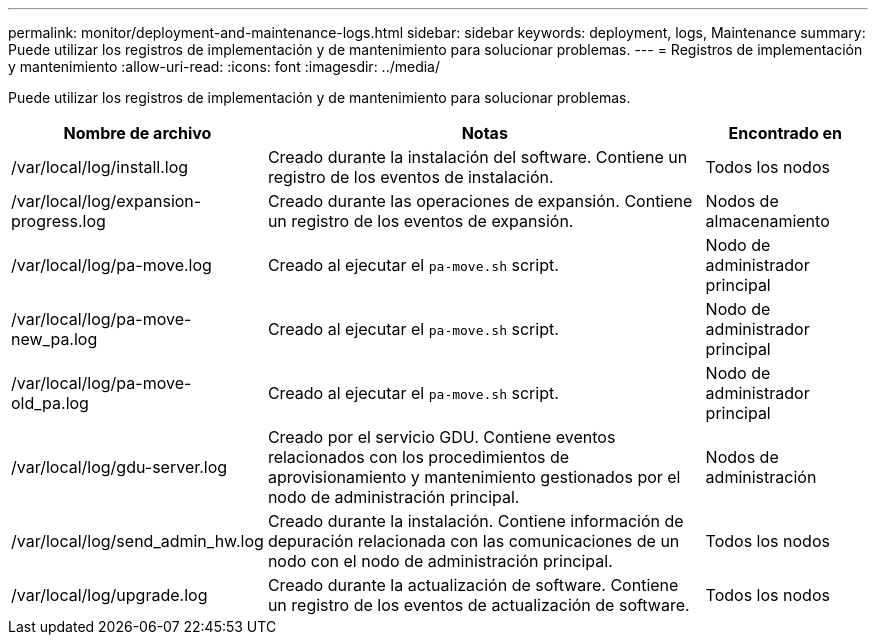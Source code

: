 ---
permalink: monitor/deployment-and-maintenance-logs.html 
sidebar: sidebar 
keywords: deployment, logs, Maintenance 
summary: Puede utilizar los registros de implementación y de mantenimiento para solucionar problemas. 
---
= Registros de implementación y mantenimiento
:allow-uri-read: 
:icons: font
:imagesdir: ../media/


[role="lead"]
Puede utilizar los registros de implementación y de mantenimiento para solucionar problemas.

[cols="1a,3a,1a"]
|===
| Nombre de archivo | Notas | Encontrado en 


| /var/local/log/install.log  a| 
Creado durante la instalación del software. Contiene un registro de los eventos de instalación.
 a| 
Todos los nodos



| /var/local/log/expansion-progress.log  a| 
Creado durante las operaciones de expansión. Contiene un registro de los eventos de expansión.
 a| 
Nodos de almacenamiento



| /var/local/log/pa-move.log  a| 
Creado al ejecutar el `pa-move.sh` script.
 a| 
Nodo de administrador principal



| /var/local/log/pa-move-new_pa.log  a| 
Creado al ejecutar el `pa-move.sh` script.
 a| 
Nodo de administrador principal



| /var/local/log/pa-move-old_pa.log  a| 
Creado al ejecutar el `pa-move.sh` script.
 a| 
Nodo de administrador principal



| /var/local/log/gdu-server.log  a| 
Creado por el servicio GDU. Contiene eventos relacionados con los procedimientos de aprovisionamiento y mantenimiento gestionados por el nodo de administración principal.
 a| 
Nodos de administración



| /var/local/log/send_admin_hw.log  a| 
Creado durante la instalación. Contiene información de depuración relacionada con las comunicaciones de un nodo con el nodo de administración principal.
 a| 
Todos los nodos



| /var/local/log/upgrade.log  a| 
Creado durante la actualización de software. Contiene un registro de los eventos de actualización de software.
 a| 
Todos los nodos

|===